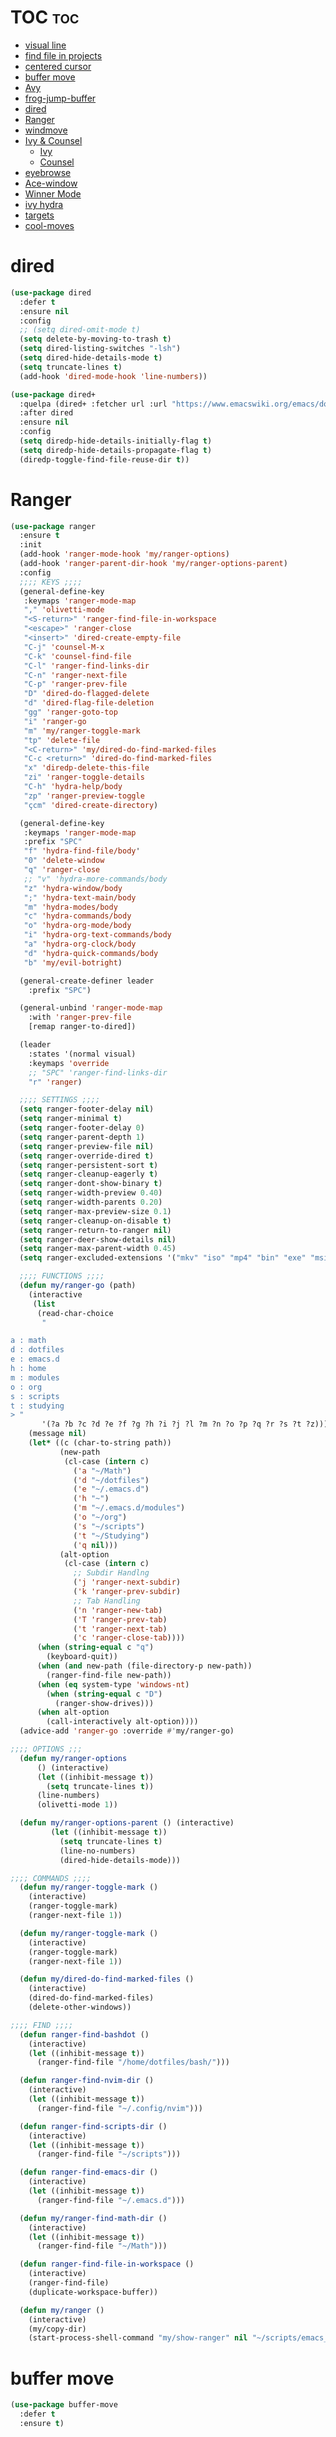#+PROPERTY: header-args :tangle yes

* TOC                                                                     :toc:
- [[#visual-line][visual line]]
- [[#find-file-in-projects][find file in projects]]
- [[#centered-cursor][centered cursor]]
- [[#buffer-move][buffer move]]
- [[#avy][Avy]]
- [[#frog-jump-buffer][frog-jump-buffer]]
- [[#dired][dired]]
- [[#ranger][Ranger]]
- [[#windmove][windmove]]
- [[#ivy--counsel][Ivy & Counsel]]
  - [[#ivy][Ivy]]
  - [[#counsel][Counsel]]
- [[#eyebrowse][eyebrowse]]
- [[#ace-window][Ace-window]]
- [[#winner-mode][Winner Mode]]
- [[#ivy-hydra][ivy hydra]]
- [[#targets][targets]]
- [[#cool-moves][cool-moves]]

* dired
#+BEGIN_SRC emacs-lisp
(use-package dired
  :defer t
  :ensure nil
  :config
  ;; (setq dired-omit-mode t)
  (setq delete-by-moving-to-trash t)
  (setq dired-listing-switches "-lsh")
  (setq dired-hide-details-mode t)
  (setq truncate-lines t)
  (add-hook 'dired-mode-hook 'line-numbers))

(use-package dired+
  :quelpa (dired+ :fetcher url :url "https://www.emacswiki.org/emacs/download/dired+.el")
  :after dired
  :ensure nil
  :config
  (setq diredp-hide-details-initially-flag t)
  (setq diredp-hide-details-propagate-flag t)
  (diredp-toggle-find-file-reuse-dir t))
#+END_SRC
* Ranger
#+BEGIN_SRC emacs-lisp
(use-package ranger
  :ensure t
  :init
  (add-hook 'ranger-mode-hook 'my/ranger-options)
  (add-hook 'ranger-parent-dir-hook 'my/ranger-options-parent)
  :config
  ;;;; KEYS ;;;;
  (general-define-key
   :keymaps 'ranger-mode-map
   "," 'olivetti-mode
   "<S-return>" 'ranger-find-file-in-workspace
   "<escape>" 'ranger-close
   "<insert>" 'dired-create-empty-file
   "C-j" 'counsel-M-x
   "C-k" 'counsel-find-file
   "C-l" 'ranger-find-links-dir
   "C-n" 'ranger-next-file
   "C-p" 'ranger-prev-file
   "D" 'dired-do-flagged-delete
   "d" 'dired-flag-file-deletion
   "gg" 'ranger-goto-top
   "i" 'ranger-go
   "m" 'my/ranger-toggle-mark
   "tp" 'delete-file
   "<C-return>" 'my/dired-do-find-marked-files
   "C-c <return>" 'dired-do-find-marked-files
   "x" 'diredp-delete-this-file
   "zi" 'ranger-toggle-details
   "C-h" 'hydra-help/body
   "zp" 'ranger-preview-toggle
   "çcm" 'dired-create-directory)

  (general-define-key
   :keymaps 'ranger-mode-map
   :prefix "SPC"
   "f" 'hydra-find-file/body'
   "0" 'delete-window
   "q" 'ranger-close
   ;; "v" 'hydra-more-commands/body
   "z" 'hydra-window/body
   ";" 'hydra-text-main/body
   "m" 'hydra-modes/body
   "c" 'hydra-commands/body
   "o" 'hydra-org-mode/body
   "i" 'hydra-org-text-commands/body
   "a" 'hydra-org-clock/body
   "d" 'hydra-quick-commands/body
   "b" 'my/evil-botright)

  (general-create-definer leader
    :prefix "SPC")

  (general-unbind 'ranger-mode-map
    :with 'ranger-prev-file
    [remap ranger-to-dired])

  (leader
    :states '(normal visual)
    :keymaps 'override
    ;; "SPC" 'ranger-find-links-dir
    "r" 'ranger)

  ;;;; SETTINGS ;;;;
  (setq ranger-footer-delay nil)
  (setq ranger-minimal t)
  (setq ranger-footer-delay 0)
  (setq ranger-parent-depth 1)
  (setq ranger-preview-file nil)
  (setq ranger-override-dired t)
  (setq ranger-persistent-sort t)
  (setq ranger-cleanup-eagerly t)
  (setq ranger-dont-show-binary t)
  (setq ranger-width-preview 0.40)
  (setq ranger-width-parents 0.20)
  (setq ranger-max-preview-size 0.1)
  (setq ranger-cleanup-on-disable t)
  (setq ranger-return-to-ranger nil)
  (setq ranger-deer-show-details nil)
  (setq ranger-max-parent-width 0.45)
  (setq ranger-excluded-extensions '("mkv" "iso" "mp4" "bin" "exe" "msi" "pdf" "doc" "docx"))

  ;;;; FUNCTIONS ;;;;
  (defun my/ranger-go (path)
    (interactive
     (list
      (read-char-choice
       "

a : math
d : dotfiles
e : emacs.d
h : home
m : modules
o : org
s : scripts
t : studying
> "
       '(?a ?b ?c ?d ?e ?f ?g ?h ?i ?j ?l ?m ?n ?o ?p ?q ?r ?s ?t ?z))))
    (message nil)
    (let* ((c (char-to-string path))
           (new-path
            (cl-case (intern c)
              ('a "~/Math")
              ('d "~/dotfiles")
              ('e "~/.emacs.d")
              ('h "~")
              ('m "~/.emacs.d/modules")
              ('o "~/org")
              ('s "~/scripts")
              ('t "~/Studying")
              ('q nil)))
           (alt-option
            (cl-case (intern c)
              ;; Subdir Handlng
              ('j 'ranger-next-subdir)
              ('k 'ranger-prev-subdir)
              ;; Tab Handling
              ('n 'ranger-new-tab)
              ('T 'ranger-prev-tab)
              ('t 'ranger-next-tab)
              ('c 'ranger-close-tab))))
      (when (string-equal c "q")
        (keyboard-quit))
      (when (and new-path (file-directory-p new-path))
        (ranger-find-file new-path))
      (when (eq system-type 'windows-nt)
        (when (string-equal c "D")
          (ranger-show-drives)))
      (when alt-option
        (call-interactively alt-option))))
  (advice-add 'ranger-go :override #'my/ranger-go)

;;;; OPTIONS ;;;
  (defun my/ranger-options
      () (interactive)
      (let ((inhibit-message t))
        (setq truncate-lines t))
      (line-numbers)
      (olivetti-mode 1))

  (defun my/ranger-options-parent () (interactive)
         (let ((inhibit-message t))
           (setq truncate-lines t)
           (line-no-numbers)
           (dired-hide-details-mode)))

;;;; COMMANDS ;;;;
  (defun my/ranger-toggle-mark ()
    (interactive)
    (ranger-toggle-mark)
    (ranger-next-file 1))

  (defun my/ranger-toggle-mark ()
    (interactive)
    (ranger-toggle-mark)
    (ranger-next-file 1))

  (defun my/dired-do-find-marked-files ()
    (interactive)
    (dired-do-find-marked-files)
    (delete-other-windows))

;;;; FIND ;;;;
  (defun ranger-find-bashdot ()
    (interactive)
    (let ((inhibit-message t))
      (ranger-find-file "/home/dotfiles/bash/")))

  (defun ranger-find-nvim-dir ()
    (interactive)
    (let ((inhibit-message t))
      (ranger-find-file "~/.config/nvim")))

  (defun ranger-find-scripts-dir ()
    (interactive)
    (let ((inhibit-message t))
      (ranger-find-file "~/scripts")))

  (defun ranger-find-emacs-dir ()
    (interactive)
    (let ((inhibit-message t))
      (ranger-find-file "~/.emacs.d")))

  (defun my/ranger-find-math-dir ()
    (interactive)
    (let ((inhibit-message t))
      (ranger-find-file "~/Math")))

  (defun ranger-find-file-in-workspace ()
    (interactive)
    (ranger-find-file)
    (duplicate-workspace-buffer))

  (defun my/ranger ()
    (interactive)
    (my/copy-dir)
    (start-process-shell-command "my/show-ranger" nil "~/scripts/emacs_scripts/show-ranger")))
#+END_SRC

* buffer move
#+BEGIN_SRC emacs-lisp
(use-package buffer-move
  :defer t
  :ensure t)
#+END_SRC
* Avy
#+BEGIN_SRC emacs-lisp
(use-package avy
  :defer t
  :ensure t
  :config
  (defun my/avy-char-2-selecting-below ()
    (interactive)
    (evil-visual-state)
    (evil-avy-goto-char-2-below nil))

  (defun my/avy-char-2-selecting-above ()
    (interactive)
    (evil-visual-state)
    (evil-avy-goto-char-2-above nil))

  (setq avy-timeout-seconds 0.2)
  (setq avy-highlight-first t)
  (setq avy-single-candidate-jump t)

  (general-nvmap
    ;; "C-." 'my/avy-char-2-selecting-above
    ;; "C-," 'my/avy-char-2-selecting-below
    "f" 'avy-goto-char-2-below
    "F" 'avy-goto-char-2-above
    "gF" 'evil-find-char-backward
    "gf" 'evil-find-char
    "gl" 'avy-goto-word-0-below)

  (setq avy-background nil)

  (setq avy-keys '(?a ?s ?d ?f ?g ?h ?j ?k ?l
                      ?q ?w ?e ?r ?t ?y ?u))
  (setq avy-all-windows nil))
#+END_SRC

* windmove
#+BEGIN_SRC emacs-lisp
(use-package windmove
  :config
  (setq windmove-wrap-around nil)
  (general-nvmap
    :keymaps 'override
    "M-k" 'windmove-up
    "M-h" 'windmove-left
    "M-j" 'windmove-down
    "M-l" 'windmove-right)

  (general-define-key
   :keymaps 'override
   "M-k" 'windmove-up
   "M-h" 'windmove-left
   "M-j" 'windmove-down
   "M-l" 'windmove-right)

  (general-define-key
   :keymaps 'override
   "<M-up>" 'windmove-up
   "<M-left>" 'windmove-left
   "<M-down>" 'windmove-down
   "<M-right>" 'windmove-right))
#+END_SRC
* Ivy & Counsel
- Copy Minibuffer Contents :: C-c C-o
- C-M-j :: ivy-immediate-done - enter input without options. For
           autoinsert, markdown-mode GFM etc.
** Ivy
#+BEGIN_SRC emacs-lisp
;;;; DECLARATION ;;;;
(use-package ivy
  :ensure t
  :after nswbuff
;;;; INIT ;;;;
  :init

  (setq ivy-ignore-buffers nswbuff-exclude-buffer-regexps)

  (setq ivy-ignore-buffers '(".*Log.*"
                             ".*log.*"
                             "*Completions*"
                             ".*help.*"
                             "^#.*#$"
                             "*Shell Command Output*"
                             "*slime-repl sbcl"
                             "*Calculator*"
                             "*Calendar*"
                             "*Help*"
                             "*Calc Trail*"
                             "magit-process"
                             "magit-diff"
                             "*Org-Babel Error Output*"
                             "\\`\\*helm"
                             "\\`\\*Echo Area"
                             "\\`\\*Minibuf"
                             "Ibuffer"
                             "*cheatsheet*"
                             "*Echo Area 0*"
                             "*Echo Area 1"
                             "*Minibuf 0*"
                             "bookmark-default.el"
                             "bookmark-default.el"
                             "info-history"
                             "company-shell-autoloads.el"
                             "company-shell-autoloads.el"
                             "company.el"
                             "company.el"
                             "pos-tip-autoloads.el"
                             "pos-tip-autoloads.el"
                             "*Flycheck error messages*"
                             "*company-documentation*"
                             "^.archive.org$"
                             ".*magit.*"
                             ".*elc"
                             ".*el"
                             "*Bongo Playlist*"
                             "*Bongo Library*"
                             "text_scratch"
                             "markdown_scratch"
                             "fundamental_scratch"
                             "org_scratch"
                             "prog_scratch"
                             "*scratch*"
                             ;; "*scratch*"
                             "*Warning*"
                             "*Messages*"
                             "i3keys.org"
                             "info_keys.org"))

;;;; CONFIG ;;;;
  :config

  (defun my/enable-ivy-counsel ()
    (interactive)
    (ivy-mode +1)
    (counsel-mode +1)
    (message "ivy on"))

  (defun my/disable-ivy-counsel ()
    (interactive)
    (ivy-mode -1)
    (counsel-mode -1)
    (message "ivy off"))

  (defun ivy-with-thing-at-point (cmd)
    (let ((ivy-initial-inputs-alist
           (list
            (cons cmd (thing-at-point 'symbol)))))
      (funcall cmd)))

  (defun counsel-ag-thing-at-point ()
    (interactive)
    (ivy-with-thing-at-point 'counsel-ag))

  (defun counsel-projectile-ag-thing-at-point ()
    (interactive)
    (ivy-with-thing-at-point 'counsel-projectile-ag))

  (setq ivy-wrap t)
  (setq ivy-on-del-error-function #'ignore)
  ;; (setq counsel-ag-base-command "ag --nocolor --nogroup --ignore *.el --ignore *.html %s")

  (setq counsel-ag-base-command "ag --filename --nocolor --nogroup --smart-case --skip-vcs-ignores --silent --ignore *.html %s")

  (setq ivy-use-virtual-buffers nil)
  (setq ivy-count-format "(%d/%d) ")
  (setq counsel-bookmark-avoid-dired t)
  (setq counsel-find-file-at-point t)
  (setq counsel-outline-display-style 'title)
  (setq counsel-find-file-ignore-regexp (regexp-opt '( "log")))
  (setq counsel-find-file-ignore-regexp nil)
  (setq ivy-extra-directories nil)
  (ivy-mode 1)

;;;; KEYBINDINGS ;;;;
  (general-unbind 'ivy-minibuffer-map
    :with 'ignore
    [remap windmove-up]
    [remap windmove-left]
    [remap windmove-right])

  (general-unbind 'ivy-minibuffer-map
    :with 'ivy-kill-ring-save
    [remap eyebrowse-next-window-config])

  (general-unbind 'ivy-minibuffer-map
    :with 'ivy-alt-done
    [remap windmove-down])

  (general-unbind 'ivy-minibuffer-map
    :with 'ivy-next-line
    [remap counsel-projectile-switch-to-buffer]
    [remap transpose-chars]
    [remap transpose-words])

  (general-unbind 'ivy-minibuffer-map
    :with 'ivy-next-line
    [remap counsel-projectile-switch-to-buffer])

  "C-," 'ignore
  "C-." 'ignore
  "C-;" 'ignore

  (general-define-key
   :keymaps 'ivy-minibuffer-map
   "<insert>" 'clipboard-yank
   "<C-return>" 'ivy-immediate-done
   "C-h" 'ivy-backward-delete-char
   "TAB" 'ivy-alt-done
   "C-c -" 'my/ivy-done-and-narrow
   "M-m" 'ivy-done
   "C-m" 'ivy-done
   "C-c o" 'ivy-kill-ring-save
   ;; [escape] 'abort-recursive-edit
   "C-0" 'ivy-done
   "C--" 'ivy-next-line
   "C-=" 'ivy-previous-line
   "M-d" 'ivy-next-line
   "C-t" 'ivy-next-line
   "M-u" 'ivy-previous-line
   "C-w" 'ivy-backward-kill-word
   "C-u" 'backward-kill-line
   "<XF86Calculator>" 'abort-recursive-edit)

  (general-define-key
   :keymaps 'ivy-mode-map
   "C-c ." 'ivy-resume
   "C-c v p" 'ivy-push-view
   "C-c v P" 'ivy-pop-view
   "C-c v v" 'ivy-switch-view)

  (general-imap
    :keymaps 'ivy-mode-map
    "M-u" 'ivy-yasnippet)

  (general-nvmap
    :keymaps 'ivy-mode-map
    "M-d" 'ivy-switch-buffer))
#+END_SRC

** Counsel
*** Main
#+BEGIN_SRC emacs-lisp
(use-package counsel
  :ensure t
  :config
  ;; (setq counsel-fzf-cmd "fzf -f \"%s\"")
  (general-unbind '(normal visual insert)
    :with 'counsel-M-x
    "C-j")

  (general-nvmap
    :keymaps 'override
    "C-k" 'counsel-find-file)

  (general-nvmap
    "C--" 'counsel-org-tag)

  (general-unbind 'ivy-minibuffer-map
    :with 'minibuffer-keyboard-quit
    [remap counsel-yank-pop])

  (general-define-key
   :keymaps 'counsel-mode-map
   "C-x b" 'counsel-bookmark
   "M-y" 'counsel-yank-pop)

  (defun my/benchmark-init-commands ()
    (interactive)
    (counsel-M-x "^benchmark-init/"))

  (recentf-mode 1)
  (counsel-mode 1))
#+END_SRC

*** counsel-org-clock
#+BEGIN_SRC emacs-lisp
(use-package counsel-org-clock
  :after counsel
  :ensure t)
#+END_SRC
* eyebrowse
#+BEGIN_SRC emacs-lisp
(use-package eyebrowse
  ;; :defer t
  :ensure t
  :config
  (setq eyebrowse-new-workspace nil)
  (setq eyebrowse-wrap-around t)
  (setq eyebrowse-new-workspace t)
  (setq eyebrowse-mode-line-style 'smart)
  (setq eyebrowse-switch-back-and-forth nil)
  (setq eyebrowse-mode-line-left-delimiter " [ ")
  (setq eyebrowse-mode-line-right-delimiter " ]  ")
  (setq eyebrowse-mode-line-separator " | ")
  (general-nvmap
    :prefix "SPC"
    :keymaps 'override
    "V" 'eyebrowse-create-window-config
    "x" 'eyebrowse-close-window-config
    "1" 'eyebrowse-switch-to-window-config-1
    "2" 'eyebrowse-switch-to-window-config-2
    "3" 'eyebrowse-switch-to-window-config-3
    "4" 'eyebrowse-switch-to-window-config-4
    "5" 'eyebrowse-switch-to-window-config-5)

  (general-define-key
   "M-q" 'eyebrowse-prev-window-config
   "M-w" 'eyebrowse-next-window-config)

  (general-unbind 'eyebrowse-mode-map
    "C-c C-w")
  (eyebrowse-mode t))
#+END_SRC

* Winner Mode
#+BEGIN_SRC emacs-lisp
(use-package winner
  :ensure nil
  :config

  (general-define-key
   :states '(visual normal insert)
   "M--" 'winner-undo
   "M-=" 'winner-redo)

  (winner-mode 1))
#+END_SRC

* ivy hydra
#+BEGIN_SRC emacs-lisp
(use-package ivy-hydra
  :after hydra
  :ensure t)
#+END_SRC
* targets
#+BEGIN_SRC emacs-lisp
(use-package targets
  :load-path "~/.emacs.d/modules/packages/lisp/"
  :config
  (targets-setup t))
#+END_SRC

* i3wm-Config-Mode
#+BEGIN_SRC emacs-lisp
(use-package i3wm-config-mode
  :load-path "~/.emacs.d/modules/packages/lisp/"
  :config
  (general-nvmap
    :keymaps 'i3wm-config-mode-map
    "<backspace>" 'my/org-src-exit))
#+END_SRC

* cool-moves
#+BEGIN_SRC emacs-lisp
(use-package cool-moves
  :load-path "~/maps/cool-moves"
  :config
  (general-define-key
   :keymaps 'override
   "<C-down>" 'cool-moves/paragraph-forward
   "<C-up>" 'cool-moves/paragraph-backward
   "C-S-j" 'cool-moves/line-forward
   "C-S-k" 'cool-moves/line-backward
   "C-M-n" 'cool-moves/word-forward
   "C-M-p" 'cool-moves/word-backwards))
#+END_SRC
* emacs anyhwere
** popup-handler
[[https://github.com/zachcurry/emacs-anywhere#examples][Examples]].
#+BEGIN_SRC emacs-lisp
;; (add-hook 'ea-popup-hook 'popup-handler)

;; (defun popup-handler (app-name window-title x y w h)
;;   (markdown-mode))

;; (defun popup-handler (app-name window-title x y w h)
;;   (web-mode)
;;   (olivetti-mode)
;;   (evil-insert-state)
;;   (yank)
;;   (my/disable-save))

;; (defun my/disable-save ()
;;   (general-unbind 'web-mode-map
;;     :with 'ignore
;;     [remap my/quiet-save-buffer]))
#+END_SRC
** atomic-chrome
#+BEGIN_SRC emacs-lisp
(use-package atomic-chrome
  :ensure t
  :config
  (setq atomic-chrome-default-major-mode 'markdown-mode)
  (setq atomic-chrome-buffer-open-style 'full)
  (add-hook 'atomic-chrome-edit-mode-hook 'my/atomic-chrome-hooks)

  (general-unbind 'atomic-chrome-edit-mode-map
    :with 'atomic-chrome-close-current-buffer
    [remap my/kill-this-buffer])

  (general-unbind 'atomic-chrome-edit-mode-map
    :with 'ignore
    [remap my/quiet-save-buffer])

  (defun my/atomic-chrome-hooks ()
    (interactive)
    (focus-emacs)
    ;; (olivetti-mode)
    )

  (atomic-chrome-start-server))
#+END_SRC
* nswbuff
#+BEGIN_SRC emacs-lisp
(use-package nswbuff
  :ensure t
  :config
  (setq nswbuff-delay-switch nil)
  (setq nswbuff-display-intermediate-buffers t)
  (setq nswbuff-recent-buffers-first nil)
  (setq nswbuff-start-with-current-centered t)
  (setq nswbuff-clear-delay 4)
  (setq nswbuff-buffer-list-function 'nswbuff-projectile-buffer-list)
  (setq nswbuff-include-buffer-regexps '("*Org Src"
                                         "\.pdf$"
                                         "*shell*"
                                         "*info*"))

  (setq nswbuff-exclude-buffer-regexps '("^\\*.*\\*"
                                         "Dired"
                                         "*slime-repl sbcl"
                                         "erc-mode"
                                         "help-mode"
                                         "completion-list-mode"
                                         "/home/dotfiles/emacs/em/var/*.*"
                                         "/home/dotfiles/emacs/em/var/recentf-save.el"
                                         "custom.el"
                                         "Buffer-menu-mode"
                                         "gnus-.*-mode"
                                         "occur-mode"
                                         ".*Log.*"
                                         ".*log.*"
                                         "recentf-save.el"
                                         ".*help.*"
                                         "^#.*#$"
                                         "*Shell Command Output*"
                                         "*Calculator*"
                                         "*Calendar*"
                                         "*Help*"
                                         "*Calc Trail*"
                                         "magit-process"
                                         "magit-diff"
                                         "*Org-Babel Error Output*"
                                         "\\`\\*helm"
                                         "\\`\\*Echo Area"
                                         "\\`\\*Minibuf"
                                         "Ibuffer"
                                         "epc con"
                                         "*Shell Command Output*"
                                         "*Calculator*"
                                         "*Calendar*"
                                         "*cheatsheet*"
                                         "*Help*"
                                         "*Echo Area 0*"
                                         "*Echo Area 1"
                                         "*Minibuf 0*"
                                         "*Minibuf-1*"
                                         "info-history"
                                         "bookmark-default.el"
                                         "company-shell-autoloads.el"
                                         "company.el"
                                         "pos-tip-autoloads.el"
                                         "bookmark-default.el"
                                         "company-shell-autoloads.el"
                                         "company.el"
                                         "pos-tip-autoloads.el"
                                         "*scratch*"
                                         "*Warning*"
                                         "*Messages*"
                                         "^init.org$"
                                         "^packs.org$"
                                         "^functions.org$"
                                         "^keys.org$"
                                         "^misc.org$"
                                         "^macros.org$"
                                         "^hydras.org$"
                                         "^links.org$"
                                         "^custom.el$"
                                         "*Flycheck error messages*"
                                         "*Flymake log*"
                                         "*company-documentation*"
                                         "^.archive.org$"
                                         ".*magit.*"
                                         ".*elc"
                                         "*shell*"
                                         "*new*"
                                         "*Flycheck error messages*"
                                         "*clang-output*"
                                         "*Bongo Playlist*"
                                         "*eclim: problems*"
                                         "*eclimd*"
                                         "*compilation*"
                                         "*Bongo Library*"
                                         ;; ".*pdf"
                                         "*Outline.*"
                                         "*blacken*"
                                         "*server*"
                                         "*code-conversion-work*"
                                         "*blacken-error*"
                                         "*quickrun*")))
#+END_SRC

* link-hint
#+BEGIN_SRC emacs-lisp
(use-package link-hint
  :ensure t)
#+END_SRC
